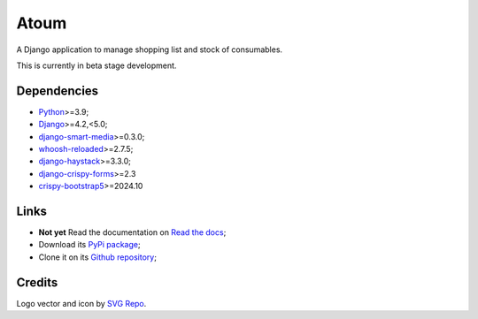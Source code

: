.. _Python: https://www.python.org/
.. _Django: https://www.djangoproject.com/
.. _django-smart-media: https://github.com/sveetch/django-smart-media
.. _whoosh-reloaded: https://github.com/Sygil-Dev/whoosh-reloaded
.. _django-haystack: https://github.com/django-haystack/django-haystack
.. _django-crispy-forms: https://github.com/django-crispy-forms/django-crispy-forms
.. _crispy-bootstrap5: https://github.com/django-crispy-forms/crispy-bootstrap5

=====
Atoum
=====

A Django application to manage shopping list and stock of consumables.

This is currently in beta stage development.


Dependencies
************

* `Python`_>=3.9;
* `Django`_>=4.2,<5.0;
* `django-smart-media`_>=0.3.0;
* `whoosh-reloaded`_>=2.7.5;
* `django-haystack`_>=3.3.0;
* `django-crispy-forms`_>=2.3
* `crispy-bootstrap5`_>=2024.10


Links
*****

* **Not yet** Read the documentation on `Read the docs <https://atoum.readthedocs.io/>`_;
* Download its `PyPi package <https://pypi.python.org/pypi/atoum>`_;
* Clone it on its `Github repository <https://github.com/sveetch/atoum>`_;


Credits
*******

Logo vector and icon by `SVG Repo <https://www.svgrepo.com>`_.
